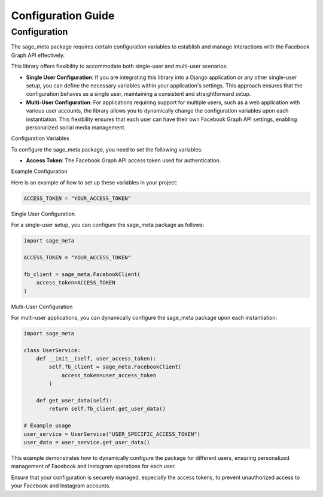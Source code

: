 Configuration Guide
===================

Configuration
-------------

The sage_meta package requires certain configuration variables to establish and manage interactions with the Facebook Graph API effectively.

This library offers flexibility to accommodate both single-user and multi-user scenarios:

- **Single User Configuration**: If you are integrating this library into a Django application or any other single-user setup, you can define the necessary variables within your application's settings. This approach ensures that the configuration behaves as a single user, maintaining a consistent and straightforward setup.

- **Multi-User Configuration**: For applications requiring support for multiple users, such as a web application with various user accounts, the library allows you to dynamically change the configuration variables upon each instantiation. This flexibility ensures that each user can have their own Facebook Graph API settings, enabling personalized social media management.

Configuration Variables

To configure the sage_meta package, you need to set the following variables:

- **Access Token**: The Facebook Graph API access token used for authentication.

Example Configuration

Here is an example of how to set up these variables in your project:

.. code-block:: python

    ACCESS_TOKEN = "YOUR_ACCESS_TOKEN"

Single User Configuration

For a single-user setup, you can configure the sage_meta package as follows:

.. code-block:: python

    import sage_meta

    ACCESS_TOKEN = "YOUR_ACCESS_TOKEN"

    fb_client = sage_meta.FacebookClient(
        access_token=ACCESS_TOKEN
    )

Multi-User Configuration

For multi-user applications, you can dynamically configure the sage_meta package upon each instantiation:

.. code-block:: python
    
    import sage_meta

    class UserService:
        def __init__(self, user_access_token):
            self.fb_client = sage_meta.FacebookClient(
                access_token=user_access_token
            )

        def get_user_data(self):
            return self.fb_client.get_user_data()

    # Example usage
    user_service = UserService("USER_SPECIFIC_ACCESS_TOKEN")
    user_data = user_service.get_user_data()

This example demonstrates how to dynamically configure the package for different users, ensuring personalized management of Facebook and Instagram operations for each user.

Ensure that your configuration is securely managed, especially the access tokens, to prevent unauthorized access to your Facebook and Instagram accounts.
